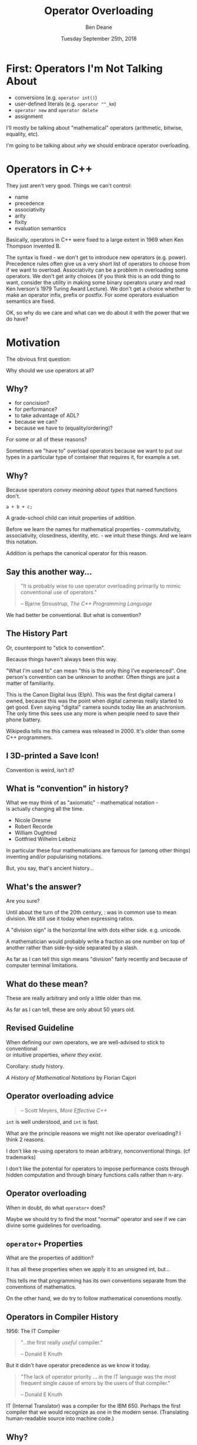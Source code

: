 #    -*- mode: org -*-
#+OPTIONS: reveal_center:t reveal_progress:t reveal_history:t reveal_control:t
#+OPTIONS: reveal_mathjax:t reveal_rolling_links:nil reveal_keyboard:t reveal_overview:t num:nil
#+OPTIONS: reveal_width:1600 reveal_height:900
#+OPTIONS: toc:nil ^:nil <:nil timestamp:nil email:t reveal_slide_number:"c/t"
#+REVEAL_MARGIN: 0.1
#+REVEAL_MIN_SCALE: 0.5
#+REVEAL_MAX_SCALE: 2.5
#+REVEAL_TRANS: none
#+REVEAL_THEME: blood
#+REVEAL_HLEVEL: 1
#+REVEAL_EXTRA_CSS: ./presentation.css
#+REVEAL_EXTRA_CSS: ./emoji.css
#+REVEAL_ROOT: ../reveal.js/

#+TITLE: Operator Overloading
#+AUTHOR: Ben Deane
#+DATE: Tuesday September 25th, 2018

#+REVEAL_HTML: <script type="text/javascript" src="./presentation.js"></script>

* Title slide settings                                             :noexport:
#+BEGIN_SRC emacs-lisp
(setq org-reveal-title-slide
(concat "<div class='vertspace6'/>"
"<h2>Operator Overloading</h2><h3>History, Principles and Practice</h3></div>"
"<h3>%a / <a href=\"http://twitter.com/ben_deane\">@ben_deane</a></h3>"
"<h4>CppCon / %d</h4>"))
(set-face-foreground 'font-lock-comment-face "dark green")
#+END_SRC

* First: Operators I'm Not Talking About

 - conversions (e.g. ~operator int()~)
 - user-defined literals (e.g. ~operator ""_km~)
 - ~operator new~ and ~operator delete~
 - assignment

I'll mostly be talking about "mathematical" operators (arithmetic, bitwise,
equality, etc).

#+BEGIN_NOTES
I'm going to be talking about /why/ we should embrace operator overloading.
#+END_NOTES

* Operators in C++

They just aren't very good. Things we can't control:

#+ATTR_REVEAL: :frag (appear)
 - name
 - precedence
 - associativity
 - arity
 - fixity
 - evaluation semantics

#+BEGIN_NOTES
Basically, operators in C++ were fixed to a large extent in 1969 when Ken
Thompson invented B.

The syntax is fixed - we don't get to introduce new operators (e.g. power).
Precedence rules often give us a very short list of operators to choose from if
we want to overload. Associativity can be a problem in overloading some
operators. We don't get arity choices (if you think this is an odd thing to
want, consider the utility in making some binary operators unary and read Ken
Iverson's 1979 Turing Award Lecture). We don't get a choice whether to make an
operator infix, prefix or postfix. For some operators evaluation semantics are
fixed.

OK, so why do we care and what can we do about it with the power that we do
have?
#+END_NOTES

* Motivation

The obvious first question:

Why should we use operators at all?

** Why?
#+ATTR_REVEAL: :frag (appear)
 - for concision?
 - for performance?
 - to take advantage of ADL?
 - because we can?
 - because we have to (equality/ordering)?

#+BEGIN_NOTES
For some or all of these reasons?

Sometimes we "have to" overload operators because we want to put our types in
a particular type of container that requires it, for example a set.
#+END_NOTES

** Why?
Because operators /convey meaning about types/ that named functions don't.

#+BEGIN_SRC c++
a + b + c;
#+END_SRC

#+BEGIN_NOTES
A grade-school child can intuit properties of addition.

Before we learn the names for mathematical properties - commutativity,
associativity, closedness, identity, etc. - we intuit these things. And we learn
this notation.

Addition is perhaps the canonical operator for this reason.
#+END_NOTES

** Say this another way...
#+BEGIN_QUOTE
"It is probably wise to use operator overloading primarily to mimic conventional
use of operators."
#+REVEAL_HTML: <div></div><div class='author'>
-- Bjarne Stroustrup, /The C++ Programming Language/
#+REVEAL_HTML: </div>
#+END_QUOTE

#+BEGIN_NOTES
We had better be conventional. But what is convention?
#+END_NOTES

** The History Part
Or, counterpoint to "stick to convention".

Because things haven't always been this way.

#+ATTR_HTML: :width 500px
[[file:camera.jpg]]

#+REVEAL_HTML: <font size="3">By Joffboff - Own work, CC BY-SA 4.0, https://commons.wikimedia.org/w/index.php?curid=56389131</font>

#+BEGIN_NOTES
"What I'm used to" can mean "this is the only thing I've experienced". One
person's convention can be unknown to another. Often things are just a matter of
familiarity.

This is the Canon Digital Ixus (Elph). This was the first digital camera I
owned, because this was the point when digital cameras really started to get
good. Even saying "digital" camera sounds today like an anachronism. The only
time this sees use any more is when people need to save their phone battery.

Wikipedia tells me this camera was released in 2000. It's older than some C++
programmers.
#+END_NOTES

** I 3D-printed a Save Icon!

#+ATTR_HTML: :width 500px
[[file:floppy.png]]

#+BEGIN_NOTES
Convention is weird, isn't it?
#+END_NOTES

** What is "convention" in history?

What we may think of as "axiomatic" - mathematical notation -\\
is actually changing all the time.

 - Nicole Oresme
 - Robert Recorde
 - William Oughtred
 - Gottfried Wilhelm Leibniz

#+BEGIN_NOTES
In particular these four mathematicians are famous for (among other things)
inventing and/or popularising notations.

But, you say, that's ancient history...
#+END_NOTES

** What's the answer?
#+REVEAL_HTML: <div class='vertspace2'></div>
#+REVEAL_HTML: <h1>355 / 113 = ?</h1>
#+ATTR_REVEAL: :frag (appear)
Are you sure?

#+BEGIN_NOTES
Until about the turn of the 20th century, : was in common use to mean division.
We still use it today when expressing ratios.

A "division sign" is the horizontal line with dots either side. e.g. unicode.

A mathematician would probably write a fraction as one number on top of another
rather than side-by-side separated by a slash.

As far as I can tell this sign means "division" fairly recently and because of
computer terminal limitations.
#+END_NOTES

** What do these mean?
#+REVEAL_HTML: <div class='vertspace2'></div>
#+REVEAL_HTML: <h1>% ^ ~ |</h1>
#+ATTR_REVEAL: :frag (appear)
These are really arbitrary and only a little older than me.

#+BEGIN_NOTES
As far as I can tell, these are only about 50 years old.
#+END_NOTES

** Revised Guideline

When defining our own operators, we are well-advised to stick to conventional\\
or intuitive properties, /where they exist/.

#+REVEAL_HTML: <div class='vertspace2'></div>

Corollary: study history.

/A History of Mathematical Notations/ by Florian Cajori

#+BEGIN_NOTES

#+END_NOTES

** Operator overloading advice
#+REVEAL_HTML: <div class='vertspace2'></div>
#+BEGIN_QUOTE
#+REVEAL_HTML: <p>"When in doubt, do as the <code>int</code>s do."</p>
#+REVEAL_HTML: <div></div><div class='author'>
-- Scott Meyers, /More Effective C++/
#+REVEAL_HTML: </div>
#+END_QUOTE

#+BEGIN_NOTES
~int~ is well understood, and ~int~ is fast.

What are the principle reasons we might not like operator overloading? I think 2
reasons.

I don't like re-using operators to mean arbitrary, nonconventional things. (cf
trademarks)

I don't like the potential for operators to impose performance costs through
hidden computation and through binary functions calls rather than n-ary.
#+END_NOTES

** Operator overloading
#+REVEAL_HTML: <div class='vertspace2'></div>
When in doubt, do what ~operator+~ does?

#+BEGIN_NOTES
Maybe we should try to find the most "normal" operator and see if we can divine
some guidelines for overloading.
#+END_NOTES

** ~operator+~ Properties
#+REVEAL_HTML: <div class='vertspace2'></div>
#+REVEAL_HTML: <table border="2" cellspacing="0" cellpadding="6" rules="groups" frame="hsides">
#+REVEAL_HTML: <tr>
#+REVEAL_HTML: <th class="org-left">Property</td>
#+REVEAL_HTML: <th class="org-left">Math(s)</td>
#+REVEAL_HTML: <th class="org-left">C++</td>
#+REVEAL_HTML: </tr>
#+REVEAL_HTML: <tr>
#+REVEAL_HTML: <td class="org-left"><div class="fragment" data-fragment-index="1">Closed</div></td>
#+REVEAL_HTML: <td class="org-left"><div class="fragment" data-fragment-index="1">&#x2714;</div></td>
#+REVEAL_HTML: <td class="org-left"><div class="fragment" data-fragment-index="5">&#x2717; (overflow)</div></td>
#+REVEAL_HTML: </tr>
#+REVEAL_HTML: <tr>
#+REVEAL_HTML: <td class="org-left"><div class="fragment" data-fragment-index="2">Associative</div></td>
#+REVEAL_HTML: <td class="org-left"><div class="fragment" data-fragment-index="2">&#x2714;</div></td>
#+REVEAL_HTML: <td class="org-left"><div class="fragment" data-fragment-index="6">&#x2717; (floating point)</div></td>
#+REVEAL_HTML: </tr>
#+REVEAL_HTML: <tr>
#+REVEAL_HTML: <td class="org-left"><div class="fragment" data-fragment-index="3">Commutative</div></td>
#+REVEAL_HTML: <td class="org-left"><div class="fragment" data-fragment-index="3">&#x2714;</div></td>
#+REVEAL_HTML: <td class="org-left"><div class="fragment" data-fragment-index="7">&#x2717; (strings)</div></td>
#+REVEAL_HTML: </tr>
#+REVEAL_HTML: <tr>
#+REVEAL_HTML: <td class="org-left"><div class="fragment" data-fragment-index="4">Has Identity</div></td>
#+REVEAL_HTML: <td class="org-left"><div class="fragment" data-fragment-index="4">&#x2714;</div></td>
#+REVEAL_HTML: <td class="org-left"><div class="fragment" data-fragment-index="8" style="float: inline-start;">&#x2714;</div><div class="fragment" data-fragment-index="13">&#x2714;(+0.0, -0.0!)</div></td>
#+REVEAL_HTML: </tr>
#+REVEAL_HTML: </tbody>
#+REVEAL_HTML: </table>

#+BEGIN_NOTES
What are the properties of addition?

It has all these properties when we apply it to an unsigned int, but...

This tells me that programming has its own conventions separate from the
conventions of mathematics.

On the other hand, we do try to follow mathematical conventions mostly.
#+END_NOTES

** Operators in Compiler History
#+REVEAL_HTML: <font size="3">(from https://jeffreykegler.github.io/personal/timeline_v3)</font>

1956: The IT Compiler
#+ATTR_REVEAL: :frag appear
#+BEGIN_QUOTE
"...the first really /useful/ compiler."
#+REVEAL_HTML: <div></div><div class='author'>
-- Donald E Knuth
#+REVEAL_HTML: </div>
#+END_QUOTE

#+REVEAL_HTML: <br/>
#+ATTR_REVEAL: :frag appear
But it didn't have operator precedence as we know it today.
#+ATTR_REVEAL: :frag appear
#+BEGIN_QUOTE
"The lack of operator priority ... in the IT language was the most frequent
single cause of errors by the users of that compiler."
#+REVEAL_HTML: <div></div><div class='author'>
-- Donald E Knuth
#+REVEAL_HTML: </div>
#+END_QUOTE

#+BEGIN_NOTES
IT (Internal Translator) was a compiler for the IBM 650. Perhaps the first
compiler that we would recognize as one in the modern sense. (Translating
human-readable source into machine code.)
#+END_NOTES

** Why?
Because operators convey meaning that names don't.

 - associativity/commutativity
 - precedence
 - distributive law

Because operators allow concision/readability.

Because operators allow expressions to be manipulated.

#+BEGIN_NOTES
I hope I've given a pretty good answer to "why should we use operators?"

Because operators convey meaning not only about /operations/ but about the
/types/ they act upon.

Because well-used operators allow readability through concision.

Because operators are at the heart of /expressions/ and expressions allow
manipulation to provide better readability and perhaps performance.
#+END_NOTES

* Mathematical Principles

Which mathematical conventions should we follow, then?

A selection, in approximate order of importance...

#+BEGIN_NOTES
Here are some conventions I think are important.
#+END_NOTES

** Probably the most important

 - Logical contrariety of ~==~ and ~!=~

Break this one at your peril!
#+BEGIN_SRC c++
bool operator==(const T& x, const T& y) noexcept
{
  ...
}

bool operator!=(const T& x, const T& y) noexcept
{
  return !(x==y);
}
#+END_SRC

#+BEGIN_NOTES
If you break the opposite-ness of equality and inequality, you will not pass a
code review from me.

If you make an equality operator, you had better make inequality mean its
opposite.
#+END_NOTES

** Very important

 - Associativity of ~+~ and ~*~

#+BEGIN_SRC c++
assert((a + b) + c == a + (b + c));
#+END_SRC

Almost all mathematical objects we work with in C++ obey this, so if you violate
this, your code could be very surprising.

#+BEGIN_NOTES
Associativity is one of the key properties that allows us to manipulate
expressions.

Unfortunately we don't yet have the machinery in C++ to take advantage of this
fully. As we will see in a couple of slides' time.
#+END_NOTES

** Still fairly important

 - Law of the excluded middle

Either a given proposition is true, or its negation is true.\\
/tertium non datur/

#+BEGIN_SRC c++
assert(a > b || a <= b);
#+END_SRC

Mostly true (but notably not for ~float~).

#+BEGIN_NOTES
For ordering: this makes thinking about ordering a whole lot easier.
#+END_NOTES

** Nice to have
#+REVEAL_HTML: <div class='vertspace2'></div>

 - Commutativity of ~+~

I think it's /probably/ too late to "fix" ~std::string~ by giving it ~operator*~.

(ಠ_ಠ at ~std::reduce~)

#+BEGIN_NOTES
Commutativity is a nice property in general, and unfortunately it's required for
~reduce~. Mathematically only associativity is required for ~reduce~ but the
standard requires commutativity. I think because of implementation concerns
around vectorization.
#+END_NOTES

** Nice to have
#+REVEAL_HTML: <div class='vertspace2'></div>

 - Distribution of ~*~ over ~+~

This (or something similar) helps users of your code to manipulate expressions.

#+BEGIN_NOTES
These last two properties allude to a mathematical structure called a ring.

We could also cite AND and XOR operations as forming another ring.

Think also about de Morgan's laws. We are used to manipulating expressions in
certain ways - particularly arithmetic and boolean expressions. If we choose to
overload operators for our own types that are supposed to behave in arithmetic
ways, it behooves us to follow the expectations of users.
#+END_NOTES

** Can go either way
#+REVEAL_HTML: <div class='vertspace2'></div>

 - Closedness of ~+~

But if you don't have closure over your type, you had better know why.

#+BEGIN_NOTES
This is one of those things that is maybe so obvious that we don't think about
it. When you add together two things, you get a thing of the same type. After
all, in C++, unlike in mathematics, even the division operator is closed over
integral types.

But in fact relaxing this rule can be good design. And that leads us to affine
spaces.
#+END_NOTES

* Affine Spaces
#+REVEAL_HTML: <div class='vertspace2'></div>

#+ATTR_HTML: :width 500px
[[file:affine_space.svg]]

#+BEGIN_NOTES
An affine space is a vector space that makes a distinction between a point
(position) and a vector (translation).

Now, it's quite possible - even likely - that we can represent these things the
same way. And it's likely that the space has an origin. We could say that points
are the same as vectors, measured from the origin.
#+END_NOTES

** Affine Spaces

Types and operators working together as a team.

 - a set of points (values of type 1)
 - difference between two points is a vector (value of type 2)
 - operations that relate points to vectors
 - no need for an origin

#+BEGIN_NOTES
But an affine space relaxes that requirement. In an affine space we have no need
for an origin. And it's useful to use two different types to represent these
ideas.

Because when we use two different types, it lets us see more clearly what the
useful operations are between those types.

The standard library has a couple of good examples.
#+END_NOTES

** ~chrono~: ~time_point~ and ~duration~

In ~chrono~, time is a one-dimensional affine space.

 - ~time_point~ is a point
 - ~duration~ is a vector

#+BEGIN_NOTES
It is meaningless to add points. Subtracting points from each other yields a
vector - ~duration~ is the "difference type". And vectors can be added to
points.

Vectors may be added to or subtracted from each other. So we can think of
addition as closed over vectors.
#+END_NOTES

** ~chrono~ as an affine space

Thinking of it this way helps us to define the operations that make sense.

#+BEGIN_SRC c++
time_point operator+(time_point, duration);
time_point operator-(time_point, duration);

duration operator-(time_point, time_point);

duration operator+(duration, duration);
duration operator-(duration, duration);
duration operator*(duration, rep);
duration operator/(duration, rep);

duration operator%(duration, duration);
#+END_SRC

#+BEGIN_NOTES
Addition (subtraction) is closed over vectors.

We can add/subtract vectors to points. But when we subtract a point from another
point, we get a vector.

We can scale vectors.

Since we're in one dimension, it makes sense to compute the remainder when
dividing one vector by another.

If we have more than one dimension, maybe e.g. dot means something, and maybe
we could offer that functionality.
#+END_NOTES

* Why Overload Conventionally?

Helps users with:
 - intuition
 - manipulation
 - properties

#+BEGIN_NOTES
The answer to "why be conventional?" has two sides.

If our types are mathematical (and they almost always are, in some way),
identifying the properties helps us.

It helps users by analogy with what they know. It helps them intuit properties.
#+END_NOTES

** Why Overload Conventionally?

Helps implementers/designers identify:
 - a complete basis
 - minimality vs convenience
 - efficiency
 - in general, the space of types and operations

#+BEGIN_NOTES
More importantly, as implementers, it puts our types and operations on a firm
foundation. It helps us identify missing parts of the design. It helps us think
about which operations are likely to be fast and which are not. It helps us
explore the design space of our types. It helps us know what is a minimal set of
basis operations and which operations are for convenience.
#+END_NOTES

** Why Be Conventional?

It helps us take advantage of compositionality built into\\
the standard library and the language.

 - ~std::accumulate~, ~std::reduce~, etc
 - fold expressions

#+BEGIN_NOTES
With C++17, we got an extra reason to like overloading operators.

Fold expressions are now in the language!
#+END_NOTES

* New stuff in C++17


#+BEGIN_NOTES
So let's talk a bit about fold expressions and what else is new in C++17 related
to operators.
#+END_NOTES

** Fold expressions

In C++17, /fold expressions/ fold (reduce) a parameter pack over a binary
operator.

#+BEGIN_SRC c++
template <typename... Args>
auto output(Args&&... args) {
  return (std::cout << ... << args);
}
#+END_SRC

#+BEGIN_NOTES
This is a binary left fold.

i.e. the operator used acts as if it is left-associative. In this case it's
obvious if you consider the type of ~std::cout~ - the fold expression must be
grouping to the left.

Most of our operators are left associative, and most of the time, if you don't
care, you want this left-to-right grouping.
#+END_NOTES

** Fold expressions

Choosing left- or right- fold is usually about commutativity rather than
associativity.

#+BEGIN_SRC c++
template <typename Matrix, typename... Args>
auto multiply_on_right(Matrix&& m, Args&&... args) {
  return (m * ... * args);
}

template <typename Matrix, typename... Args>
auto multiply_on_left(Matrix&& m, Args&&... args) {
  return (args * ... * m);
}
#+END_SRC

#+BEGIN_NOTES
Sometimes you do care. Usually the operation itself is associative (e.g. matrix
multiplication) so it doesn't matter which way the pack is folded, except in the
application to the initial argument. In this case it's not commutative - so it's
different whether we apply our transformation by multiplying on the left or the
right.
#+END_NOTES

** Fold expressions
Unary fold expressions also exist...

But are mostly useful with operators that shouldn't really be overloaded.

#+BEGIN_NOTES
I'm not going to dwell on unary folds, although they exist too, because they are
most usefully used with logical and, logical or, and comma operators, and it's
generally not advisable to overload those operators.
#+END_NOTES

** New evaluation semantics

C++17 changed semantics for overloading:
 - ~operator&&~
 - ~operator||~
 - ~operator,~

/Evaluation order guarantees/ P0145

#+BEGIN_NOTES
Why? Well let's briefly cover how C++17 changed them, in case you have to deal
with code that overloads them.

It was long the case in C++ that the order of evaluation of arguments to a
function (or operator) is indeterminate. That is still true in most cases.

However, P0145 changed that for these three operators. Since C++17 these three
operators evaluate their operands in left-to-right sequence, even when
overloaded.

But note: ~operator&&~ and ~operator||~ still don't short circuit when
overloaded!
#+END_NOTES

** Operators in C++17

 - Associativity is important for leveraging fold expressions
 - Non-commutativity affects the choice of fold
 - You probably still don't want to mess with ~&&~ ~||~ and ~,~

#+BEGIN_NOTES
Unlocking fold expressions is a great reason to use operator overloading (as
opposed to the other choice of using ~std::accumulate~) especially if your
operator is not commutative. Because it's more of a pain to write a right-fold
with ~std::accumulate~ and reverse iterators.
#+END_NOTES

** Right-fold, old-style
Something like this.
#+BEGIN_SRC c++
// Assuming we have a class Foo with a non-commutative operation

struct right_multiplies {
  template <typename T>
  T operator()(T t1, T t2) const {
    return operation(t2, t1);
  }
};

template <template <class> typename Container = std::initializer_list>
Foo right_fold_old(Foo init, Container<Foo> c) {
    return std::accumulate(std::crbegin(c), std::crend(c), init, right_multiplies{});
}

auto sum = right_fold_old(foo_init, {foo1, foo2, foo3});
#+END_SRC

#+BEGIN_NOTES
Here's what we had to do to write a right-fold before C++17.

Something like this. The right-multiplies is a class we need to write to apply
the operator the right way around. If we want this to be generic, we'd also need
to pass ~operation~ to right_multiplies as a template argument. And we need to
use reverse iterators, and we need to deal with a container. The call site is
not as nice as it could be.

If you don't use operator overloading, right-folds are a real pain.

But if you do use operators...
#+END_NOTES

** Right-fold, new-style
Something like this.
#+BEGIN_SRC c++
// Assuming we have a class Foo with a non-commutative operator*

template <typename... Args>
Foo right_fold_new(Foo init, Args&&... args) {
    return (args * ... * init);
}

auto sum = right_fold_new(foo_init, foo1, foo2, foo3);
#+END_SRC

#+BEGIN_NOTES
It's much nicer. It's much clearer in intent.

So much for C++17, let's have a little look at what's coming in C++20.
#+END_NOTES

* New in C++20

We get a whole new operator!

The three-way comparison operator.

~operator<=>~

AKA "the spaceship operator". [expr.spaceship]

#+BEGIN_NOTES
You've probably heard something about this.

It's designed to provide a three-way comparison on x and y: something like
strcmp does. So informally, if x is less than y, return less than zero, if x
equals y, return zero, if x is greater than y, return greater than zero.

Disclaimer: everything in this section is very new - so new it's not yet
implemented in some cases. I'm going to try to tell you about what I think I
know so far.
#+END_NOTES

** ~operator<=>~ 101

~#include <compare>~ to get 5 types [cmp.categories]:

 - ~std::strong_equality~
 - ~std::weak_equality~

 - ~std::strong_ordering~
 - ~std::weak_ordering~

 - ~std::partial_ordering~

A call to ~operator<=>~ returns a value of one of these types.

#+BEGIN_NOTES
~operator<=>~ is designed to replace all the equality and ordering operators we
have today. A type that defines ~operator<=>~

Strong vs weak here is what the standard calls substitutability: the idea that
if x has a relation to y, f(x) has that same relation to f(y).

I've got some examples of each type here to help understand.
#+END_NOTES

** Equality

~std::strong_equality~ means values that are ~equal~ are indistinguishable.

#+BEGIN_SRC c++
std::strong_equality operator<=>(std::type_info a, std::type_info b);
#+END_SRC

~std::weak_equality~ means values that are ~equivalent~ may be distinguishable.

#+BEGIN_SRC c++
std::weak_equality operator<=>(std::filesystem::path a, std::filesystem::path b);
#+END_SRC

#+BEGIN_NOTES
Disclaimer: these examples & relations aren't actually in the standard (yet).
They're just examples.

std::type_info has no ordering, but does have strong equality.

It's actually pretty difficult to find weak_equality types in the standard.
Filesystem paths may be equivalent in the sense that they refer to the same
object on disk, but they may differ because they may be relative or absolute,
and contain extraneous .. components or the like.

(When we put this in the standard, we may decide that paths have an ordering
because they "are" strings... I'm not sure that would be right.)
#+END_NOTES

** Ordering

A /total/ ordering means exactly one of the following is true:
 - a > b
 - a == b
 - a < b

~std::strong_ordering~ is a total ordering /with/ substitutability.

#+BEGIN_SRC c++
template <typename T>
std::strong_ordering operator<=>(typename std::vector<T>::iterator a,
                                 typename std::vector<T>::iterator b);
#+END_SRC

~std::weak_ordering~ is a total ordering /without/ substitutability.
#+BEGIN_SRC c++
std::weak_ordering operator<=>(const CIString& a, const CIString& b);
#+END_SRC

#+BEGIN_NOTES
Of course the iterators have to be into the same vector; there are preconditions
here.

Probably not many examples of ~weak_ordering~ in the standard either. Case
insensitive strings is a possible example.
#+END_NOTES

** Ordering

~std::partial_ordering~ means it's possible that none of the following is true:
 - a > b
 - a == b
 - a < b

#+BEGIN_SRC c++
std::partial_ordering operator<=>(float a, float b);
#+END_SRC

#+BEGIN_NOTES
Perhaps the canonical example of a partial order is float, because of the
presence of NaNs.

So with all this, how does using the spaceship operator have the potential to
change things? Let's look at a representative bit of code.
#+END_NOTES

** Case study: Last year's SCM Challenge

Challenge: write a case insensitive string class that implements\\
all 6 comparison operations.

#+BEGIN_SRC c++
struct ci_compare_equal {
    bool operator()(char x, char y) const {
        return std::toupper(x) == std::toupper(y);
    }
};
struct ci_compare_less {
    bool operator()(char x, char y) const {
        return std::toupper(x) < std::toupper(y);
    }
};

inline bool operator==(const CIString& x, const CIString& y) {
    return std::equal(x.s.cbegin(), x.s.cend(),
        y.s.cbegin(), y.s.cend(), ci_compare_equal{});
}
inline bool operator<(const CIString& x, const CIString& y) {
    return std::lexicographical_compare(x.s.cbegin(), x.s.cend(),
        y.s.cbegin(), y.s.cend(), ci_compare_less{});
}
#+END_SRC

#+BEGIN_NOTES
This was the Stevens Capital Management challenge that was at last year's
CppCon. Here's more or less how I solved part of it.

The ci_compare_equal and ci_compare_less here were just structs with a function
call operator that do the obvious thing.

Anyway, once we have these two operators, we can implement the rest.
#+END_NOTES

** Case study - continued

#+BEGIN_SRC c++
inline bool operator!=(const CIString& x, const CIString& y) {
    return !(x == y);
}

inline bool operator>(const CIString& x, const CIString& y) {
    return y < x;
}

inline bool operator<=(const CIString& x, const CIString& y) {
    return !(y < x);
}

inline bool operator>=(const CIString& x, const CIString& y) {
    return !(x < y);
}
#+END_SRC

#+BEGIN_NOTES
The canonical way to implement the comparison operators.

Note that we never do more than one operation (and possibly a not). e.g. When we
do ~operator<=~, we don't actually test ~operator<~ and ~operator==~.

You can copy-paste these with your own types, or template them: they never
change (prior to C++20).

Also note that all the comparison operators are free functions. I prefer to
write them this way because it puts the two arguments on an equal footing and
makes for better symmetry. And ~operator==~ and ~operator<~ are friends only if
they need to be. (The rest never need to be.)
#+END_NOTES

** So how did this change with C++20?

#+BEGIN_SRC c++
inline std::weak_ordering operator<=>(const CIString& x, const CIString& y) {
    return std::lexicographical_compare_3way(
        x.s.cbegin(), x.s.cend(), y.s.cbegin(), y.s.cend(),
        [] (char x, char y) {
            const auto diff = std::toupper(x) - std::toupper(y);
            return diff < 0 ? std::weak_ordering::less :
              diff > 0 ? std::weak_ordering::greater :
              std::weak_ordering::equivalent;
        });
}
#+END_SRC

#+BEGIN_NOTES
This operator now does everything. We're using the new
~lexicographical_compare_3way~ algorithm which in turn uses a 3-way comparison
function. Notice that the lambda returns a value of type ~std::weak_ordering~.
We could make ~operator<=>~ return ~auto~ if we wanted.C++20 gives us the
ability to use a non-capturing lambda here because now they can be
default-constructed.

But there's a problem here. What is it? This function does everything, but it
doesn't do equality efficiently. If we want that we still need to write it the
old way - and we can still provide ~operator==~ and ~operator!=~. Unfortunately
there's no ~std::equal_3way~ yet.
#+END_NOTES

** ~operator<=>~ guidelines

 It's too new to switch to it yet (obviously - it's C++20).

 - library support is only just being figured out
 - no real implementations yet
 - issues with generic code/composition have to be worked out
 - perf pitfalls with sequence containers + naive usage

#+BEGIN_NOTES
Clearly there is some way to go yet on figuring out the rough edges of this
operator. It's very new.
#+END_NOTES

* Straying from Convention

#+BEGIN_QUOTE
"When I use a word," Humpty Dumpty said, in rather a scornful tone, "it means
just what I choose it to mean—neither more nor less." "The question is," said
Alice, "whether you can make words mean so many different things." "The question
is," said Humpty Dumpty, "which is to be master—that's all.”
#+REVEAL_HTML: <div></div><div class='author'>
-- Lewis Carroll, Through the Looking Glass
#+REVEAL_HTML: </div>
#+END_QUOTE

#+BEGIN_NOTES
So we've talked about being conventional with operators. Now let's talk about
what we can gain from breaking from the mold. Let's have some fun.
#+END_NOTES

** DSLs

The primary use of a DSL is in the construction of (otherwise) complex objects.

 - terser
 - simpler
 - manipulable

The use of template expressions may also provide performance gains.

UDLs are a natural fit for DSLs.

#+BEGIN_NOTES
DSLs are where operators work together with types to make code easier to
understand.

Typically they shine where the objects and classes you want to construct are not
difficult to understand (you never want that), but where it would be
prohibitively wordy to construct them. We're trying to achieve readability.
#+END_NOTES

** Readability

#+BEGIN_SRC c++
std::vector<int> v;
v.reserve(5);
v.push_back(1);
v.push_back(2);
v.push_back(3);
v.push_back(4);
v.push_back(5);
#+END_SRC
vs
#+BEGIN_SRC c++
std::vector<int> v{1,2,3,4,5};
#+END_SRC

#+BEGIN_NOTES
We have the square-brackets operator, and the parens operator; here we have the
curly brackets/braces operator! initializer_list is a DSL for initialization.

This is why we want DSLs: they give us easier to read, declarative code. When we
overload operators, we allow the users of our library to form expressions rather
than having to sequence statements.
#+END_NOTES

** ~chrono~ dates

A DSL with one operator and two UDLs.

#+BEGIN_SRC c++
using namespace std::chrono;

constexpr auto today_us = September/25/2018;
constexpr auto today_uk = 25d/September/2018;
constexpr auto today = 2018y/September/25;
#+END_SRC

#+BEGIN_NOTES
~chrono~ provides us with the only possible defence of using the US system for
writing dates: it's one character fewer.

Consider alternative ways of constructing dates and they all end up using
operators (mostly operator+), and being much more verbose. So the use of
~operator/~ works really well, especially together with the UDLs.

It's not "mathematically conventional" but it is datewise-conventional.
#+END_NOTES

** ~filesystem::path~

A DSL with one operator.

#+BEGIN_SRC c++
using namespace std::filesystem;

auto home_prefix = path{"/home"};
auto my_home_dir = home_prefix / "bdeane";
#+END_SRC

#+BEGIN_NOTES
Another non-conventional operator, but it works brilliantly. There's no
confusion with division here. It's taking what we already do with strings -
concatenation - and making it easier.

I've spent far too much of my life dealing with the presence or absence of
trailing slashes in path names. ~operator/~ just does the right thing.
#+END_NOTES

** [Boost.]SML
(Disclaimer: SML isn't a Boost library)

#+BEGIN_SRC c++
struct tcp_release final {
  auto operator()() const {
    using namespace sml;
    return make_transition_table(
      *"established"_s + event<release>          / send_fin  = "fin wait 1"_s,
       "fin wait 1"_s  + event<ack> [ is_valid ]             = "fin wait 2"_s,
       "fin wait 2"_s  + event<fin> [ is_valid ] / send_ack  = "timed wait"_s,
       "timed wait"_s  + event<timeout>                      = X
    );
  }
};
#+END_SRC

#+BEGIN_NOTES
There's a lot going on here. This is a concise definition of a state machine.
We've got a UDL, a constant, and five different operator overloads working
together. There is a lot of type machinery in the background, but the result is
readable.

It's also very malleable. This is what operators give us: readability, yes, but
more so, easy manipulation. Adding a state or changing a state is easy here
because the terse, transparent syntax makes it easy to reason about the state
machine.

Let's think about choices we could have made in operators here. (The operators
follow UML syntax.) If you want to know more, see Kris's talk at 9am Wed.
#+END_NOTES

** Operators and Monads

What's the biggest problem with monads?

#+ATTR_REVEAL: :frag (appear)
 - understanding them?
 - explaining them?
 - CT wonks?
 - the sudden urge to try to make everything monadic?

#+BEGIN_NOTES
Monads are cropping up in a few places now. ~std::optional~, ~std::expected~,
~std::future~...

None of these things.

This is a talk about operators...
#+END_NOTES

** The main problem with monads

In C++, ~operator>>=~ is /right associative/!

What operator overloads are we going to use is we want to compose things
monadically?

#+BEGIN_NOTES
Monads make a lot of sense for modelling some things. But which operators should
we use for monadic operations?

In C++ there aren't many good choices. And this goes back to the top of the talk.
#+END_NOTES

** Operator overloading and futures
#+REVEAL_HTML: <div class='vertspace2'></div>
#+REVEAL_HTML: <img src='futures.svg'/>
#+BEGIN_SRC c++
// imaginary-ish code
my_future<A> f(X);
my_future<B> g1(A);
my_future<C> g2(A);
my_future<D> h(B, C);
#+END_SRC

#+BEGIN_NOTES
Imagine a simple composition of asynchronous functions that return futures.

Notice that their composition can itself be viewed as a function from X to
future<D>.

I'm not making any assumptions about how ~my_future~ is implemented here.
#+END_NOTES

** Operator Overloading and Futures
#+REVEAL_HTML: <div class='vertspace2'></div>
#+ATTR_REVEAL: :frag appear
#+BEGIN_SRC c++
auto fut = f();
auto split1 = fut.then(g1);
auto split2 = fut.then(g2);
auto fut2 = when_all(split1, split2).then(h);
#+END_SRC
#+ATTR_REVEAL: :frag appear
#+BEGIN_SRC c++
auto fut = f() >= (g1 & g2) >= h;
#+END_SRC
#+ATTR_REVEAL: :frag appear
Operator overloading can clarify the computational structure when combining
futures/promises.

#+BEGIN_NOTES
Here's again why operators are important: when we can use operators to compose
futures, it becomes easier to see the computational structure of the
composition.

Business logic vs mechanism of concurrency vs strategy of parallelism.

The question is, what to use for an operator. This is one of the real problems
with operator overloading: lack of choice almost forces lack of conventionality.

I don't have a good sense of what will become conventional in monadic
operations, if anything, but I don't think this is a bad way to go.
#+END_NOTES

* Mechanics

#+BEGIN_NOTES
Now I want to cover a few mechanics of writing operator overloads, choices and
preferences.
#+END_NOTES

** Free or not?

#+BEGIN_SRC c++
struct Foo {
  Foo operator+(const Foo& other);
};
#+END_SRC

#+BEGIN_SRC c++
struct Foo {
};

Foo operator+(const Foo& x, const Foo& y);
#+END_SRC

#+BEGIN_NOTES
First question: which should you prefer, and why?

Normal rules apply: prefer a free function if you can. Free functions promote
encapsulation: keeping the basis functions of your class minimal, complete and
stable is desirable, and building further convenience with free functions
promotes encapsulation: relying on the class interface and not the
implementation.

Free functions also have the slightly more nuanced advantage that they put their
operands on an "equal footing" mentally. This is more natural to think about
especially in the case of a commutative operation.
#+END_NOTES

** Free and non-free

#+BEGIN_SRC c++
struct Foo {
  Foo& operator+=(const Foo& other);
};

Foo operator+(const Foo& x, const Foo& y) {
  Foo r{x};
  r += y;
  return r;
}
#+END_SRC

#+BEGIN_NOTES
Binary operators generally should be implemented in terms of their assignment
counterparts. This is part of providing a complete set of operators and is an
application of the DRY principle.

In fact, the "operator assignment" operators need not be member functions. I
don't know why. Plain ~operator=~ has to be a member function.
#+END_NOTES

** Don't forget qualifiers

Operators are functions, so you should apply all the normal rules of writing
functions.

 - ~constexpr~
 - ~const~
 - ~noexcept~
 - parameter types
 - return type

#+BEGIN_NOTES
Hopefully this is all obvious. Think about parameter types. Think about the
return type. Qualify appropriately.

This slide is of course a talk in its own right.
#+END_NOTES

* Guidelines Redux

Let's recap.

** When to use operator overloading

Use operators when:
#+ATTR_REVEAL: :frag (appear)
 - you have a natural binary function that combines your types
 - your types obey mathematical principles (associativity, etc)
 - you want users to be able to manipulate expressions
 - you want to make complex construction easier
 - you want users to intuit properties of your types

#+BEGIN_NOTES
Don't force things.

Do exploit the power that operators give to you as an implementer and to your
users.
#+END_NOTES

** When not to use operator overloading

Don't use (only) operators when:
#+ATTR_REVEAL: :frag (appear)
 - you can provide better perf with an n-ary function
 - they aren't yet ready for primetime (~operator<=>~)

#+BEGIN_NOTES
This is one of the most important points against dogmatic operator overloading.
Compilers can't collapse multiple binary operations into an n-ary operation. If
you can, and it's important to you for better performance, by all means provide
that interface. Don't /constrain/ your users to only binary operations.

As far as the spaceship operator goes, watch this space. I think it needs to
evolve a bit more. Which is fair enough.
#+END_NOTES

** Don't

#+ATTR_REVEAL: :frag (appear)
 - break contrariety of ~operator==~ and ~operator!=~
 - break associativity
 - be afraid to overload just one operator, if it makes sense (~operator/~)
 - overload ~operator&&~ ~operator||~ ~operator,~ even with P0145
 - pick weird operators if your type /is/ mathematical

#+BEGIN_NOTES
P0145: remember you don't get short circuit behaviour with && and ||.

And there is no good convention for the comma operator that I know of.
#+END_NOTES

** Do
#+ATTR_REVEAL: :frag (appear)
 - use conventions /other/ than mathematical ones
 - consider distinguishing your types to leverage affine spaces
 - use operators for non-commutative operations to leverage fold expressions
 - use UDLs as a counterpart to operators to help with construction
 - provide the whole set of related operators if you provide one

#+BEGIN_NOTES
The technique of separating types is a really powerful one for clarifying your
design. Even if you don't end up with an affine space, it's worth trying to
separate types and see where it leads.

Provide the complete set of operators (including all variations of types). It's
just going to end up annoying people if you don't. Often, type variation means
handling ~std::string~ and ~char *~ possibilities, and ~string_view~ can help
here.
#+END_NOTES

* Thank you

#+ATTR_REVEAL: :frag appear
Questions?

#+ATTR_REVEAL: :frag appear
+Comments thinly disguised as questions?+

#+ATTR_REVEAL: :frag appear
Pitchforks & torches?

* Notes                                                            :noexport:

